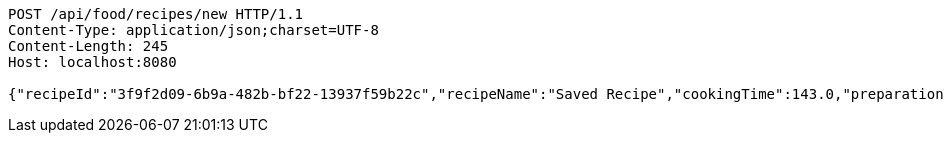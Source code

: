 [source,http,options="nowrap"]
----
POST /api/food/recipes/new HTTP/1.1
Content-Type: application/json;charset=UTF-8
Content-Length: 245
Host: localhost:8080

{"recipeId":"3f9f2d09-6b9a-482b-bf22-13937f59b22c","recipeName":"Saved Recipe","cookingTime":143.0,"preparationTime":30.0,"totalTime":173.0,"amountServings":4,"createdDate":"2021-02-21T19:11:25+0100","lastUpdatedDate":"2021-02-21T19:11:25+0100"}
----